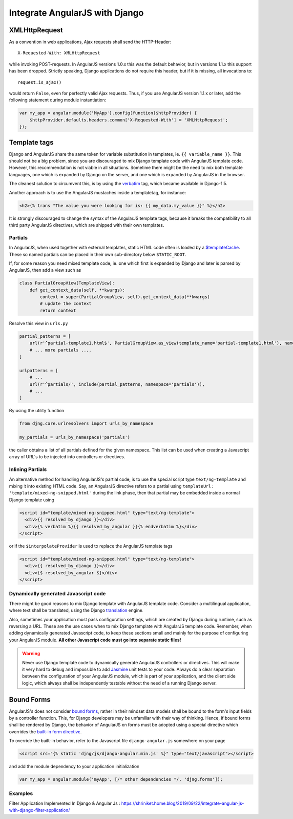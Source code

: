 .. _integration:

===============================
Integrate AngularJS with Django
===============================

XMLHttpRequest
==============

As a convention in web applications, Ajax requests shall send the HTTP-Header::

	X-Requested-With: XMLHttpRequest

while invoking POST-requests. In AngularJS versions 1.0.x this was the default behavior, but in
versions 1.1.x this support has been dropped. Strictly speaking, Django applications do not require
this header, but if it is missing, all invocations to::

	request.is_ajax()

would return ``False``, even for perfectly valid Ajax requests. Thus, if you use AngularJS version
1.1.x or later, add the following statement during module instantiation:

.. code-block:: javascript

	var my_app = angular.module('MyApp').config(function($httpProvider) {
	    $httpProvider.defaults.headers.common['X-Requested-With'] = 'XMLHttpRequest';
	});


Template tags
=============

Django and AngularJS share the same token for variable substitution in templates, ie.
``{{ variable_name }}``. This should not be a big problem, since you are discouraged to mix
Django template code with AngularJS template code. However, this recommendation is not
viable in all situations. Sometime there might be the need to mix both template languages, one
which is expanded by Django on the server, and one which is expanded by AngularJS in the browser.

The cleanest solution to circumvent this, is by using the verbatim_ tag, which became available in
Django-1.5.

Another approach is to use the AngularJS mustaches inside a templatetag, for instance:

.. code-block:: django

	<h2>{% trans "The value you were looking for is: {{ my_data.my_value }}" %}</h2>

It is strongly discouraged to change the syntax of the AngularJS template tags, because it breaks
the compatibility to all third party AngularJS directives, which are shipped with their own
templates.


Partials
--------

In AngularJS, when used together with external templates, static HTML code often is loaded by a
`$templateCache`_. These so named partials can be placed in their own sub-directory below
``STATIC_ROOT``.

If, for some reason you need mixed template code, ie. one which first is expanded by Django and
later is parsed by AngularJS, then add a view such as

.. code-block:: python

	class PartialGroupView(TemplateView):
	    def get_context_data(self, **kwargs):
	        context = super(PartialGroupView, self).get_context_data(**kwargs)
	        # update the context
	        return context

Resolve this view in ``urls.py``

.. code-block:: python

	partial_patterns = [
	    url(r'^partial-template1.html$', PartialGroupView.as_view(template_name='partial-template1.html'), name='partial_template1'),
	    # ... more partials ...,
	]

	urlpatterns = [
	    # ...
	    url(r'^partials/', include(partial_patterns, namespace='partials')),
	    # ...
	]

By using the utility function

.. code-block:: python

	from djng.core.urlresolvers import urls_by_namespace

	my_partials = urls_by_namespace('partials')

the caller obtains a list of all partials defined for the given namespace. This list can be used
when creating a Javascript array of URL's to be injected into controllers or directives.


Inlining Partials
-----------------

An alternative method for handling AngularJS's partial code, is to use the special script type
``text/ng-template`` and mixing it into existing HTML code. Say, an AngularJS directive
refers to a partial using ``templateUrl: 'template/mixed-ng-snipped.html'`` during the link phase,
then that partial may be embedded inside a normal Django template using

.. code-block:: django

	<script id="template/mixed-ng-snipped.html" type="text/ng-template">
	  <div>{{ resolved_by_django }}</div>
	  <div>{% verbatim %}{{ resolved_by_angular }}{% endverbatim %}</div>
	</script>

or if the ``$interpolateProvider`` is used to replace the AngularJS template tags

.. code-block:: django

	<script id="template/mixed-ng-snipped.html" type="text/ng-template">
	  <div>{{ resolved_by_django }}</div>
	  <div>{$ resolved_by_angular $}</div>
	</script>


Dynamically generated Javascript code
-------------------------------------

There might be good reasons to mix Django template with AngularJS template code. Consider a
multilingual application, where text shall be translated, using the Django translation_ engine.

Also, sometimes your application must pass configuration settings, which are created by Django
during runtime, such as reversing a URL. These are the use cases when to mix Django template with
AngularJS template code. Remember, when adding dynamically generated Javascript code, to keep these
sections small and mainly for the purpose of configuring your AngularJS module. **All other
Javascript code must go into separate static files!**

.. warning:: Never use Django template code to dynamically generate AngularJS controllers or
       directives. This will make it very hard to debug and impossible to add Jasmine_ unit tests to
       your code. Always do a clear separation between the configuration of your AngularJS
       module, which is part of *your* application, and the client side logic, which always shall be
       independently testable without the need of a running Django server.


Bound Forms
===========

AngularJS's does not consider `bound forms`_, rather in their mindset data models shall be bound to
the form's input fields by a controller function. This, for Django developers may be unfamiliar with
their way of thinking. Hence, if bound forms shall be rendered by Django, the behavior of AngularJS
on forms must be adopted using a special directive which overrides the `built-in form directive`_.

To override the built-in behavior, refer to the Javascript file ``django-angular.js`` somewhere on
your page

.. code-block:: django

	<script src="{% static 'djng/js/django-angular.min.js' %}" type="text/javascript"></script>

and add the module dependency to your application initialization

.. code-block:: javascript

	var my_app = angular.module('myApp', [/* other dependencies */, 'djng.forms']);

.. _verbatim: https://docs.djangoproject.com/en/stable/ref/templates/builtins/#verbatim
.. _$routeProvider: http://docs.angularjs.org/api/ngRoute.$routeProvider
.. _$templateCache: https://docs.angularjs.org/api/ng/service/$templateCache
.. _translation: https://docs.djangoproject.com/en/stable/topics/i18n/translation/
.. _Jasmine: http://pivotal.github.io/jasmine/
.. _bound forms: https://docs.djangoproject.com/en/dev/ref/forms/api/#bound-and-unbound-forms
.. _built-in form directive: http://code.angularjs.org/1.2.14/docs/api/ng/directive/form

Examples
--------
Filter Application Implemented In Django & Angular Js : https://shriniket.home.blog/2019/09/22/integrate-angular-js-with-django-filter-application/

